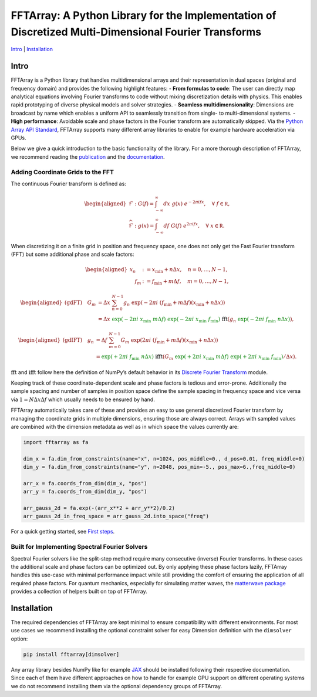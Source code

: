 FFTArray: A Python Library for the Implementation of Discretized Multi-Dimensional Fourier Transforms
=====================================================================================================

`Intro <#intro>`__ \| `Installation <#installation>`__

Intro
-----

FFTArray is a Python library that handles multidimensional arrays and
their representation in dual spaces (original and frequency domain) and
provides the following highlight features: - **From formulas to code**:
The user can directly map analytical equations involving Fourier
transforms to code without mixing discretization details with physics.
This enables rapid prototyping of diverse physical models and solver
strategies. - **Seamless multidimensionality**: Dimensions are broadcast
by name which enables a uniform API to seamlessly transition from
single- to multi-dimensional systems. - **High performance**: Avoidable
scale and phase factors in the Fourier transform are automatically
skipped. Via the `Python Array API
Standard <https://data-apis.org/array-api/latest/>`__, FFTArray supports
many different array libraries to enable for example hardware
acceleration via GPUs.

Below we give a quick introduction to the basic functionality of the
library. For a more thorough description of FFTArray, we recommend
reading the `publication <https://arxiv.org/abs/2508.03697>`__ and the
`documentation <https://qstheory.github.io/fftarray/main>`__.

Adding Coordinate Grids to the FFT
~~~~~~~~~~~~~~~~~~~~~~~~~~~~~~~~~~

The continuous Fourier transform is defined as:

.. math::


   \begin{aligned}
       \mathcal{F}&: \ G(f) = \int_{-\infty}^{\infty}dx \ g(x)\ e^{- 2 \pi i fx},\quad \forall\ f\in \mathbb R,\\
       \widehat{\mathcal{F}}&: \ g(x) = \int_{-\infty}^{\infty}df\ G(f)\ e^{2 \pi i fx},\quad \forall\ x \in \mathbb R.
   \end{aligned}

When discretizing it on a finite grid in position and frequency space,
one does not only get the Fast Fourier transform (FFT) but some
additional phase and scale factors:

.. math::


   \begin{aligned}
       x_n &:= x_\mathrm{min} + n  \Delta x, \quad n = 0, \ldots, N-1 ,\\
       \quad f_m &:= f_\mathrm{min} + m \Delta f, \quad m = 0, \ldots, N-1,
   \end{aligned}

.. math::


   \begin{aligned}
       \text{(gdFT)} \quad G_m
       &= \Delta x \ \sum_{n=0}^{N-1} g_n \ \exp \left({-2 \pi i \ \left( f_\mathrm{min} + m \Delta f \right) \left( x_\mathrm{min} + n \Delta x \right) }\right) \\
       &= \Delta x
           \ {\textcolor{green}{\exp \left({\textcolor{green}{-} 2\pi i \ x_\mathrm{min} \  m \Delta f}\right)}}
           \ {\textcolor{green}{\exp \left({\textcolor{green}{-} 2\pi i \ x_\mathrm{min} \ f_\mathrm{min}}\right)}}
           \ \ \textcolor{black}{\mathrm{fft}} \left(
               g_n \ {\textcolor{green}{\exp \left({\textcolor{green}{-} 2\pi i \ f_\mathrm{min} \ n \Delta x}\right)}}
           \right),
   \end{aligned}

.. math::


   \begin{aligned}
       \text{(gdIFT)} \quad g_n
       &= \Delta f \ \sum_{m=0}^{N-1} G_m \ \exp  \left({2 \pi i \ \left( f_\mathrm{min} + m \Delta f \right) \left( x_\mathrm{min} + n \Delta x \right) } \right) \\
       &= {\textcolor{green}{\exp \left({\textcolor{green}{+} 2\pi i \ f_\mathrm{min} \ n \Delta x}\right)}}
           \ \ \textcolor{black}{\mathrm{ifft}} \left(
               G_m \ {\textcolor{green}{\exp \left({\textcolor{green}{+} 2\pi i \ x_\mathrm{min} \  m \Delta f}\right)}}
               \ {\textcolor{green}{\exp \left({\textcolor{green}{+} 2\pi i \ x_\mathrm{min} \ f_\mathrm{min}}\right)}} / \Delta x
           \right).
   \end{aligned}

:math:`\mathrm{fft}` and :math:`\mathrm{ifft}` follow here the
definition of NumPy’s default behavior in its `Discrete Fourier
Transform <https://numpy.org/doc/stable/reference/routines.fft.html>`__
module.

Keeping track of these coordinate-dependent scale and phase factors is
tedious and error-prone. Additionally the sample spacing and number of
samples in position space define the sample spacing in frequency space
and vice versa via :math:`1 = N \Delta x \Delta f` which usually needs
to be ensured by hand.

FFTArray automatically takes care of these and provides an easy to use
general discretized Fourier transform by managing the coordinate grids
in multiple dimensions, ensuring those are always correct. Arrays with
sampled values are combined with the dimension metadata as well as in
which space the values currently are:

.. code:: python

   import fftarray as fa

   dim_x = fa.dim_from_constraints(name="x", n=1024, pos_middle=0., d_pos=0.01, freq_middle=0)
   dim_y = fa.dim_from_constraints(name="y", n=2048, pos_min=-5., pos_max=6.,freq_middle=0)

   arr_x = fa.coords_from_dim(dim_x, "pos")
   arr_y = fa.coords_from_dim(dim_y, "pos")

   arr_gauss_2d = fa.exp(-(arr_x**2 + arr_y**2)/0.2)
   arr_gauss_2d_in_freq_space = arr_gauss_2d.into_space("freq")

For a quick getting started, see `First
steps <https://qstheory.github.io/fftarray/main/first_steps.html>`__.

Built for Implementing Spectral Fourier Solvers
~~~~~~~~~~~~~~~~~~~~~~~~~~~~~~~~~~~~~~~~~~~~~~~

Spectral Fourier solvers like the split-step method require many
consecutive (inverse) Fourier transforms. In these cases the additional
scale and phase factors can be optimized out. By only applying these
phase factors lazily, FFTArray handles this use-case with minimal
performance impact while still providing the comfort of ensuring the
application of all required phase factors. For quantum mechanics,
especially for simulating matter waves, the `matterwave
package <https://github.com/QSTheory/matterwave>`__ provides a
collection of helpers built on top of FFTArray.

Installation
------------

The required dependencies of FFTArray are kept minimal to ensure
compatibility with different environments. For most use cases we
recommend installing the optional constraint solver for easy Dimension
definition with the ``dimsolver`` option:

.. code:: shell

   pip install fftarray[dimsolver]

Any array library besides NumPy like for example
`JAX <https://github.com/jax-ml/jax?tab=readme-ov-file#installation>`__
should be installed following their respective documentation. Since each
of them have different approaches on how to handle for example GPU
support on different operating systems we do not recommend installing
them via the optional dependency groups of FFTArray.

